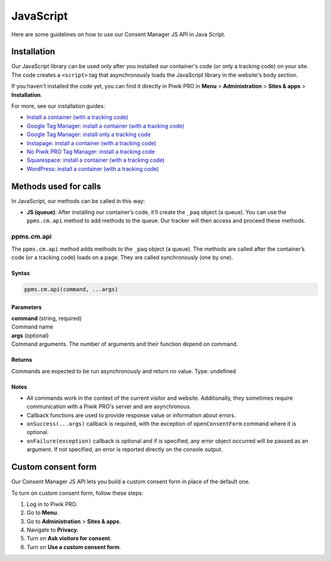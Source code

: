 .. _cm-java-script:

==========
JavaScript
==========
Here are some guidelines on how to use our Consent Manager JS API in Java Script.

Installation
------------

Our JavaScript library can be used only after you installed our container's code (or only a tracking code) on your site. The code creates a ``<script>`` tag that asynchronously loads the JavaScript library in the website's body section.

If you haven't installed the code yet, you can find it directly in Piwik PRO in **Menu** > **Administration** > **Sites & apps** > **Installation**.

For more, see our installation guides:

* `Install a container (with a tracking code) <https://help.piwik.pro/support/getting-started/install-a-tracking-code/>`_
* `Google Tag Manager: install a container (with a tracking code) <https://help.piwik.pro/support/getting-started/google-tag-manager-install-a-container-with-a-tracking-code/>`_
* `Google Tag Manager: install only a tracking code <https://help.piwik.pro/support/getting-started/google-tag-manager-install-a-tracking-code/>`_
* `Instapage: install a container (with a tracking code) <https://help.piwik.pro/support/getting-started/instapage-install-a-container-with-a-tracking-code/>`_
* `No Piwik PRO Tag Manager: install a tracking code <https://help.piwik.pro/support/getting-started/no-piwik-pro-tag-manager-install-a-tracking-code/>`_
* `Squarespace: install a container (with a tracking code) <https://help.piwik.pro/support/getting-started/squarespace-install-a-container-with-a-tracking-code/>`_
* `WordPress: install a container (with a tracking code) <https://help.piwik.pro/support/getting-started/wordpress-install-a-tracking-code/>`_



Methods used for calls
----------------------

In JavaScript, our methods can be called in this way:

* **JS (queue)**:  After installing our container’s code, it’ll create the ``_paq`` object (a queue). You can use the ``ppms.cm.api`` method to add methods to the queue. Our tracker will then access and proceed these methods.



ppms.cm.api
^^^^^^^^^^^

The ``ppms.cm.api`` method adds methods to the ``_paq`` object (a queue). The methods are called after the container’s code (or a tracking code) loads on a page. They are called synchronously (one by one).

Syntax
######
.. code-block:: javascript

    ppms.cm.api(command, ...args)

Parameters
##########
| **command** (string, required)
| Command name

| **args** (optional)
| Command arguments. The number of arguments and their function depend on command.

Returns
########
Commands are expected to be run asynchronously and return no value.
Type: undefined

Notes
#####

* All commands work in the context of the current visitor and website. Additionally, they sometimes require communication with a Piwik PRO's server and are asynchronous.
* Callback functions are used to provide response value or information about errors.
* ``onSuccess(...args)`` callback is required, with the exception of ``openConsentForm`` command where it is optional.
* ``onFailure(exception)`` callback is optional and if is specified, any error object occurred will be passed as an argument. If not specified, an error is reported directly on the console output.


Custom consent form
-------------------

Our Consent Manager JS API lets you build a custom consent form in place of the default one.

To turn on custom consent form, follow these steps:

1. Log in to Piwik PRO.
2. Go to **Menu**.
3. Go to **Administration** > **Sites & apps**.
4. Navigate to **Privacy**.
5. Turn on **Ask visitors for consent**.
6. Turn on **Use a custom consent form**.
